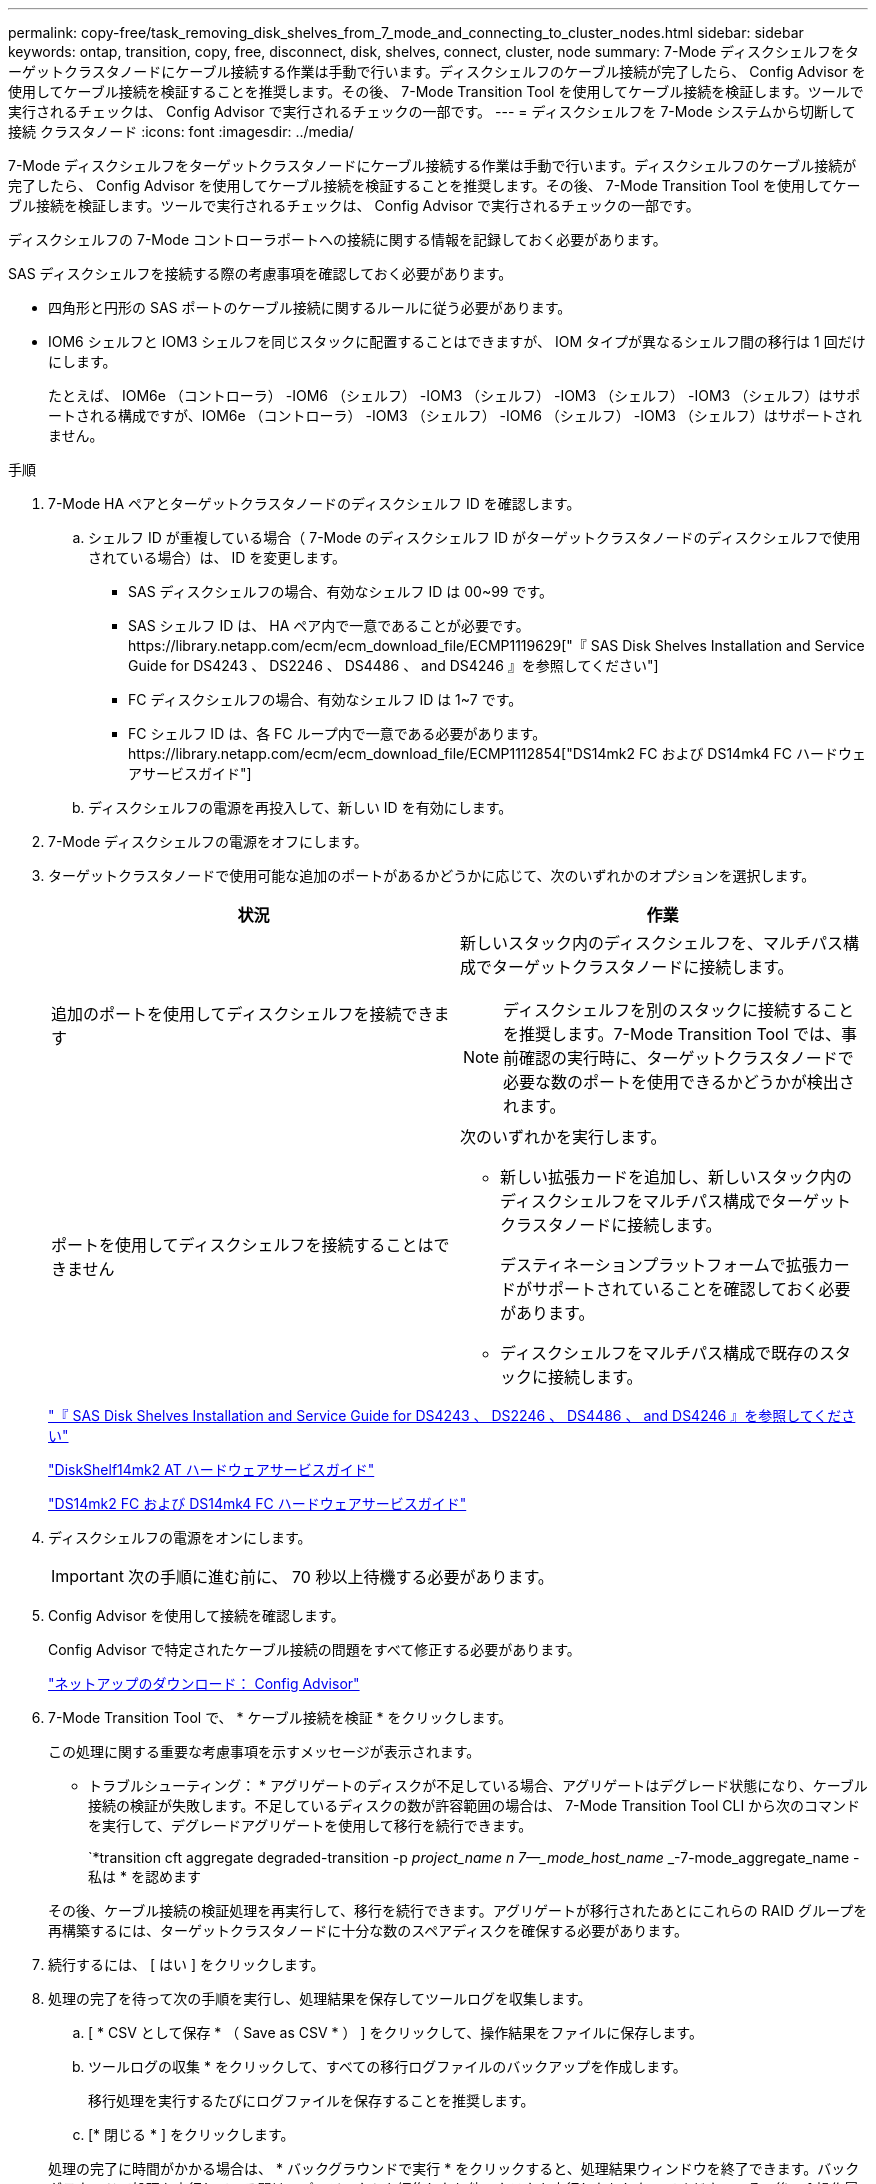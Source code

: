 ---
permalink: copy-free/task_removing_disk_shelves_from_7_mode_and_connecting_to_cluster_nodes.html 
sidebar: sidebar 
keywords: ontap, transition, copy, free, disconnect, disk, shelves, connect, cluster, node 
summary: 7-Mode ディスクシェルフをターゲットクラスタノードにケーブル接続する作業は手動で行います。ディスクシェルフのケーブル接続が完了したら、 Config Advisor を使用してケーブル接続を検証することを推奨します。その後、 7-Mode Transition Tool を使用してケーブル接続を検証します。ツールで実行されるチェックは、 Config Advisor で実行されるチェックの一部です。 
---
= ディスクシェルフを 7-Mode システムから切断して接続 クラスタノード
:icons: font
:imagesdir: ../media/


[role="lead"]
7-Mode ディスクシェルフをターゲットクラスタノードにケーブル接続する作業は手動で行います。ディスクシェルフのケーブル接続が完了したら、 Config Advisor を使用してケーブル接続を検証することを推奨します。その後、 7-Mode Transition Tool を使用してケーブル接続を検証します。ツールで実行されるチェックは、 Config Advisor で実行されるチェックの一部です。

ディスクシェルフの 7-Mode コントローラポートへの接続に関する情報を記録しておく必要があります。

SAS ディスクシェルフを接続する際の考慮事項を確認しておく必要があります。

* 四角形と円形の SAS ポートのケーブル接続に関するルールに従う必要があります。
* IOM6 シェルフと IOM3 シェルフを同じスタックに配置することはできますが、 IOM タイプが異なるシェルフ間の移行は 1 回だけにします。
+
たとえば、 IOM6e （コントローラ） -IOM6 （シェルフ） -IOM3 （シェルフ） -IOM3 （シェルフ） -IOM3 （シェルフ）はサポートされる構成ですが、IOM6e （コントローラ） -IOM3 （シェルフ） -IOM6 （シェルフ） -IOM3 （シェルフ）はサポートされません。



.手順
. 7-Mode HA ペアとターゲットクラスタノードのディスクシェルフ ID を確認します。
+
.. シェルフ ID が重複している場合（ 7-Mode のディスクシェルフ ID がターゲットクラスタノードのディスクシェルフで使用されている場合）は、 ID を変更します。
+
*** SAS ディスクシェルフの場合、有効なシェルフ ID は 00~99 です。
*** SAS シェルフ ID は、 HA ペア内で一意であることが必要です。https://library.netapp.com/ecm/ecm_download_file/ECMP1119629["『 SAS Disk Shelves Installation and Service Guide for DS4243 、 DS2246 、 DS4486 、 and DS4246 』を参照してください"]
*** FC ディスクシェルフの場合、有効なシェルフ ID は 1~7 です。
*** FC シェルフ ID は、各 FC ループ内で一意である必要があります。https://library.netapp.com/ecm/ecm_download_file/ECMP1112854["DS14mk2 FC および DS14mk4 FC ハードウェアサービスガイド"]


.. ディスクシェルフの電源を再投入して、新しい ID を有効にします。


. 7-Mode ディスクシェルフの電源をオフにします。
. ターゲットクラスタノードで使用可能な追加のポートがあるかどうかに応じて、次のいずれかのオプションを選択します。
+
|===
| 状況 | 作業 


 a| 
追加のポートを使用してディスクシェルフを接続できます
 a| 
新しいスタック内のディスクシェルフを、マルチパス構成でターゲットクラスタノードに接続します。


NOTE: ディスクシェルフを別のスタックに接続することを推奨します。7-Mode Transition Tool では、事前確認の実行時に、ターゲットクラスタノードで必要な数のポートを使用できるかどうかが検出されます。



 a| 
ポートを使用してディスクシェルフを接続することはできません
 a| 
次のいずれかを実行します。

** 新しい拡張カードを追加し、新しいスタック内のディスクシェルフをマルチパス構成でターゲットクラスタノードに接続します。
+
デスティネーションプラットフォームで拡張カードがサポートされていることを確認しておく必要があります。

** ディスクシェルフをマルチパス構成で既存のスタックに接続します。


|===
+
https://library.netapp.com/ecm/ecm_download_file/ECMP1119629["『 SAS Disk Shelves Installation and Service Guide for DS4243 、 DS2246 、 DS4486 、 and DS4246 』を参照してください"]

+
https://library.netapp.com/ecm/ecm_download_file/ECMM1280273["DiskShelf14mk2 AT ハードウェアサービスガイド"]

+
https://library.netapp.com/ecm/ecm_download_file/ECMP1112854["DS14mk2 FC および DS14mk4 FC ハードウェアサービスガイド"]

. ディスクシェルフの電源をオンにします。
+

IMPORTANT: 次の手順に進む前に、 70 秒以上待機する必要があります。

. Config Advisor を使用して接続を確認します。
+
Config Advisor で特定されたケーブル接続の問題をすべて修正する必要があります。

+
https://mysupport.netapp.com/site/tools/tool-eula/activeiq-configadvisor["ネットアップのダウンロード： Config Advisor"]

. 7-Mode Transition Tool で、 * ケーブル接続を検証 * をクリックします。
+
この処理に関する重要な考慮事項を示すメッセージが表示されます。

+
* トラブルシューティング： * アグリゲートのディスクが不足している場合、アグリゲートはデグレード状態になり、ケーブル接続の検証が失敗します。不足しているディスクの数が許容範囲の場合は、 7-Mode Transition Tool CLI から次のコマンドを実行して、デグレードアグリゲートを使用して移行を続行できます。

+
`*transition cft aggregate degraded-transition -p _project_name __ n 7--_mode_host_name ________-7-mode_aggregate_name - 私は * を認めます

+
その後、ケーブル接続の検証処理を再実行して、移行を続行できます。アグリゲートが移行されたあとにこれらの RAID グループを再構築するには、ターゲットクラスタノードに十分な数のスペアディスクを確保する必要があります。

. 続行するには、 [ はい ] をクリックします。
. 処理の完了を待って次の手順を実行し、処理結果を保存してツールログを収集します。
+
.. [ * CSV として保存 * （ Save as CSV * ） ] をクリックして、操作結果をファイルに保存します。
.. ツールログの収集 * をクリックして、すべての移行ログファイルのバックアップを作成します。
+
移行処理を実行するたびにログファイルを保存することを推奨します。

.. [* 閉じる * ] をクリックします。


+
処理の完了に時間がかかる場合は、 * バックグラウンドで実行 * をクリックすると、処理結果ウィンドウを終了できます。バックグラウンドで処理を実行している間は、プロジェクトを編集したり他のタスクを実行したりしないでください。その後、 [ 操作履歴（ Operation History ） ] タブで操作結果を表示できます。



* 関連情報 *

xref:task_gathering_cabling_information_for_transition.adoc[移行のためのケーブル接続情報の収集]
